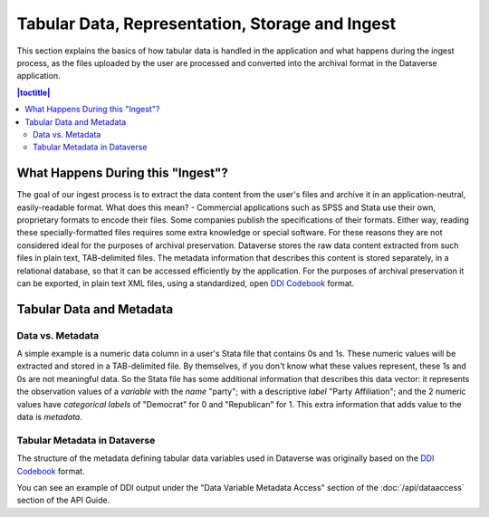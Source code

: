 Tabular Data, Representation, Storage and Ingest
+++++++++++++++++++++++++++++++++++++++++++++++++++++++++++++++++

This section explains the basics of how tabular data is handled in
the application and what happens during the ingest process, as the
files uploaded by the user are processed and converted into the
archival format in the Dataverse application.

.. contents:: |toctitle|
	:local:

What Happens During this "Ingest"? 
===================================

The goal of our ingest process is to extract the data content from the
user's files and archive it in an application-neutral, easily-readable
format. What does this mean? - Commercial applications such as SPSS
and Stata use their own, proprietary formats to encode their
files. Some companies publish the specifications of their formats. Either way,
reading these specially-formatted files requires some extra knowledge
or special software. For these reasons they are not considered ideal
for the purposes of archival preservation. Dataverse stores the raw
data content extracted from such files in plain text, TAB-delimited
files. The metadata information that describes this content is stored
separately, in a relational database, so that it can be accessed
efficiently by the application. For the purposes of archival
preservation it can be exported, in plain text XML files, using a
standardized, open `DDI Codebook
<http://www.ddialliance.org/Specification/DDI-Codebook/2.5/>`_
format.


Tabular Data and Metadata
==========================

Data vs. Metadata
-----------------

A simple example is a numeric data column in a user's Stata file that
contains 0s and 1s. These numeric values will be extracted and stored
in a TAB-delimited file. By themselves, if you don't know what these
values represent, these 1s and 0s are not meaningful data. So the
Stata file has some additional information that describes this data
vector: it represents the observation values of a *variable* with the
*name* "party"; with a descriptive *label* "Party Affiliation"; and
the 2 numeric values have *categorical labels* of "Democrat" for 0 and
"Republican" for 1. This extra information that adds value to the data
is *metadata*.

Tabular Metadata in Dataverse
------------------------------------

The structure of the metadata defining tabular data variables used in
Dataverse was originally based on the `DDI Codebook
<http://www.ddialliance.org/Specification/DDI-Codebook/2.5/>`_ format.

You can see an example of DDI output under the "Data Variable Metadata Access" section of the :doc:`/api/dataaccess` section of the API Guide.
